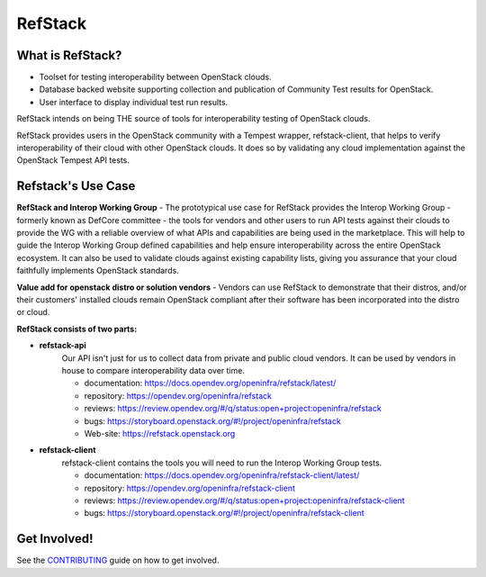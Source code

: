 ========
RefStack
========

What is RefStack?
#################

- Toolset for testing interoperability between OpenStack clouds.
- Database backed website supporting collection and publication of
  Community Test results for OpenStack.
- User interface to display individual test run results.

RefStack intends on being THE source of tools for interoperability testing
of OpenStack clouds.

RefStack provides users in the OpenStack community with a Tempest wrapper,
refstack-client, that helps to verify interoperability of their cloud
with other OpenStack clouds. It does so by validating any cloud
implementation against the OpenStack Tempest API tests.

Refstack's Use Case
###################

**RefStack and Interop Working Group** - The prototypical use case for RefStack
provides the Interop Working Group - formerly known as DefCore committee - the
tools for vendors and other users to run API tests against their clouds to
provide the WG with a reliable overview of what APIs and capabilities are
being used in the marketplace. This will help to guide the Interop
Working Group defined capabilities and help ensure interoperability across
the entire OpenStack ecosystem. It can also be used to validate clouds
against existing capability lists, giving you assurance that your cloud
faithfully implements OpenStack standards.

**Value add for openstack distro or solution vendors** - Vendors can use
RefStack to demonstrate that their distros, and/or their customers' installed
clouds remain OpenStack compliant after their software has been incorporated
into the distro or cloud.

**RefStack consists of two parts:**

* **refstack-api**
   Our API isn't just for us to collect data from private and public cloud
   vendors. It can be used by vendors in house to compare interoperability
   data over time.

   * documentation: https://docs.opendev.org/openinfra/refstack/latest/
   * repository: https://opendev.org/openinfra/refstack
   * reviews: https://review.opendev.org/#/q/status:open+project:openinfra/refstack
   * bugs: https://storyboard.openstack.org/#!/project/openinfra/refstack
   * Web-site: https://refstack.openstack.org

* **refstack-client**
   refstack-client contains the tools you will need to run the
   Interop Working Group tests.

   * documentation: https://docs.opendev.org/openinfra/refstack-client/latest/
   * repository: https://opendev.org/openinfra/refstack-client
   * reviews: https://review.opendev.org/#/q/status:open+project:openinfra/refstack-client
   * bugs: https://storyboard.openstack.org/#!/project/openinfra/refstack-client

Get Involved!
#############

See the `CONTRIBUTING <https://docs.opendev.org/openinfra/refstack/latest/contributing.html>`_
guide on how to get involved.
